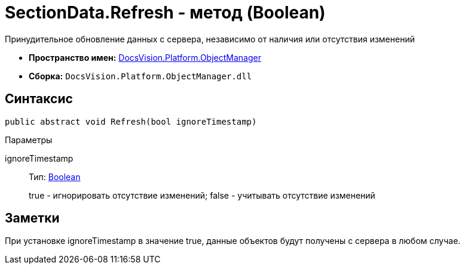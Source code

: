 = SectionData.Refresh - метод (Boolean)

Принудительное обновление данных с сервера, независимо от наличия или отсутствия изменений

* *Пространство имен:* xref:api/DocsVision/Platform/ObjectManager/ObjectManager_NS.adoc[DocsVision.Platform.ObjectManager]
* *Сборка:* `DocsVision.Platform.ObjectManager.dll`

== Синтаксис

[source,csharp]
----
public abstract void Refresh(bool ignoreTimestamp)
----

Параметры

ignoreTimestamp::
Тип: http://msdn.microsoft.com/ru-ru/library/system.boolean.aspx[Boolean]
+
true - игнорировать отсутствие изменений; false - учитывать отсутствие изменений

== Заметки

При установке ignoreTimestamp в значение true, данные объектов будут получены с сервера в любом случае.
